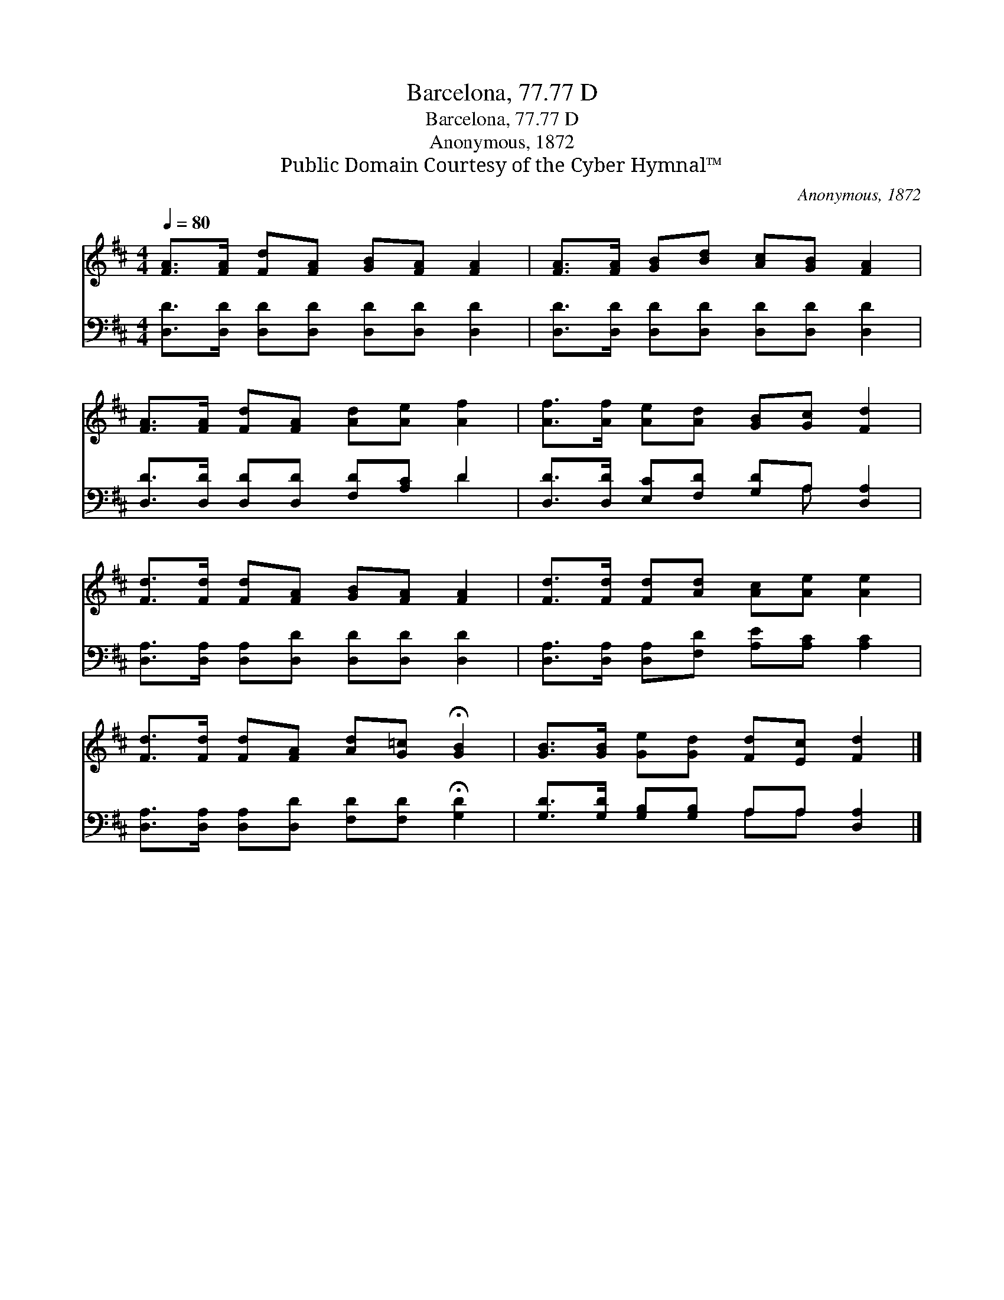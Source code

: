 X:1
T:Barcelona, 77.77 D
T:Barcelona, 77.77 D
T:Anonymous, 1872
T:Public Domain Courtesy of the Cyber Hymnal™
C:Anonymous, 1872
Z:Public Domain
Z:Courtesy of the Cyber Hymnal™
%%score 1 ( 2 3 )
L:1/8
Q:1/4=80
M:4/4
K:D
V:1 treble 
V:2 bass 
V:3 bass 
V:1
 [FA]>[FA] [Fd][FA] [GB][FA] [FA]2 | [FA]>[FA] [GB][Bd] [Ac][GB] [FA]2 | %2
 [FA]>[FA] [Fd][FA] [Ad][Ae] [Af]2 | [Af]>[Af] [Ae][Ad] [GB][Gc] [Fd]2 | %4
 [Fd]>[Fd] [Fd][FA] [GB][FA] [FA]2 | [Fd]>[Fd] [Fd][Ad] [Ac][Ae] [Ae]2 | %6
 [Fd]>[Fd] [Fd][FA] [Ad][G=c] !fermata![GB]2 | [GB]>[GB] [Ge][Gd] [Fd][Ec] [Fd]2 |] %8
V:2
 [D,D]>[D,D] [D,D][D,D] [D,D][D,D] [D,D]2 | [D,D]>[D,D] [D,D][D,D] [D,D][D,D] [D,D]2 | %2
 [D,D]>[D,D] [D,D][D,D] [F,D][A,C] D2 | [D,D]>[D,D] [E,C][F,D] [G,D]A, [D,A,]2 | %4
 [D,A,]>[D,A,] [D,A,][D,D] [D,D][D,D] [D,D]2 | [D,A,]>[D,A,] [D,A,][F,D] [A,E][A,C] [A,C]2 | %6
 [D,A,]>[D,A,] [D,A,][D,D] [F,D][F,D] !fermata![G,D]2 | [G,D]>[G,D] [G,B,][G,B,] A,A, [D,A,]2 |] %8
V:3
 x8 | x8 | x6 D2 | x5 A, x2 | x8 | x8 | x8 | x4 A,A, x2 |] %8

